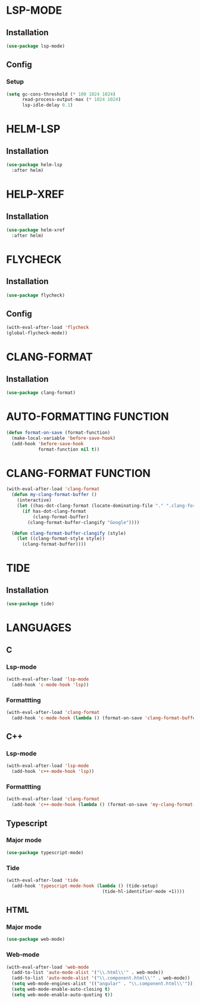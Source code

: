 #+ TITLE : Lsp config
#+ AUTHOR : umi
#+ STARTUP : overview

* LSP-MODE
** Installation

#+begin_src emacs-lisp
  (use-package lsp-mode)
#+end_src

** Config
*** Setup

#+begin_src emacs-lisp
  (setq gc-cons-threshold (* 100 1024 1024)
        read-process-output-max (* 1024 1024)
        lsp-idle-delay 0.1)
#+end_src

* HELM-LSP
** Installation

#+begin_src emacs-lisp
  (use-package helm-lsp
    :after helm)
#+end_src

* HELP-XREF
** Installation

#+begin_src emacs-lisp
  (use-package helm-xref
    :after helm)
#+end_src

* FLYCHECK
** Installation

#+begin_src emacs-lisp
  (use-package flycheck)
#+end_src

** Config

#+begin_src emacs-lisp
  (with-eval-after-load 'flycheck
  (global-flycheck-mode))
#+end_src

* CLANG-FORMAT
** Installation

#+begin_src emacs-lisp
  (use-package clang-format)
#+end_src

* AUTO-FORMATTING FUNCTION

#+begin_src emacs-lisp
  (defun format-on-save (format-function)
    (make-local-variable 'before-save-hook)
    (add-hook 'before-save-hook
              format-function nil t))
#+end_src

* CLANG-FORMAT FUNCTION

#+begin_src emacs-lisp
  (with-eval-after-load 'clang-format
    (defun my-clang-format-buffer ()
      (interactive)
      (let ((has-dot-clang-format (locate-dominating-file "." ".clang-format")))
        (if has-dot-clang-format
            (clang-format-buffer)
          (clang-format-buffer-clangify "Google"))))

    (defun clang-format-buffer-clangify (style)
      (let ((clang-format-style style))
        (clang-format-buffer))))
#+end_src

* TIDE
** Installation

#+begin_src emacs-lisp
  (use-package tide)
#+end_src

* LANGUAGES
** C
*** Lsp-mode

#+begin_src emacs-lisp
  (with-eval-after-load 'lsp-mode
    (add-hook 'c-mode-hook 'lsp))
#+end_src

*** Formattting

#+begin_src emacs-lisp
  (with-eval-after-load 'clang-format
    (add-hook 'c-mode-hook (lambda () (format-on-save 'clang-format-buffer))))
#+end_src
** C++
*** Lsp-mode

#+begin_src emacs-lisp
  (with-eval-after-load 'lsp-mode
    (add-hook 'c++-mode-hook 'lsp))
#+end_src

*** Formattting

#+begin_src emacs-lisp
  (with-eval-after-load 'clang-format
    (add-hook 'c++-mode-hook (lambda () (format-on-save 'my-clang-format-buffer))))
#+end_src

** Typescript
*** Major mode

#+begin_src emacs-lisp
  (use-package typescript-mode)
#+end_src

*** Tide

#+begin_src emacs-lisp
  (with-eval-after-load 'tide
    (add-hook 'typescript-mode-hook (lambda () (tide-setup)
                                      (tide-hl-identifier-mode +1))))
#+end_src

** HTML
*** Major mode

#+begin_src emacs-lisp
  (use-package web-mode)
#+end_src

*** Web-mode

#+begin_src emacs-lisp
  (with-eval-after-load 'web-mode
    (add-to-list 'auto-mode-alist '("\\.html\\'" . web-mode))
    (add-to-list 'auto-mode-alist '("\\.component.html\\'" . web-mode))
    (setq web-mode-engines-alist '(("angular" . "\\.component.html\\'")))
    (setq web-mode-enable-auto-closing t)
    (setq web-mode-enable-auto-quoting t))
#+end_src
